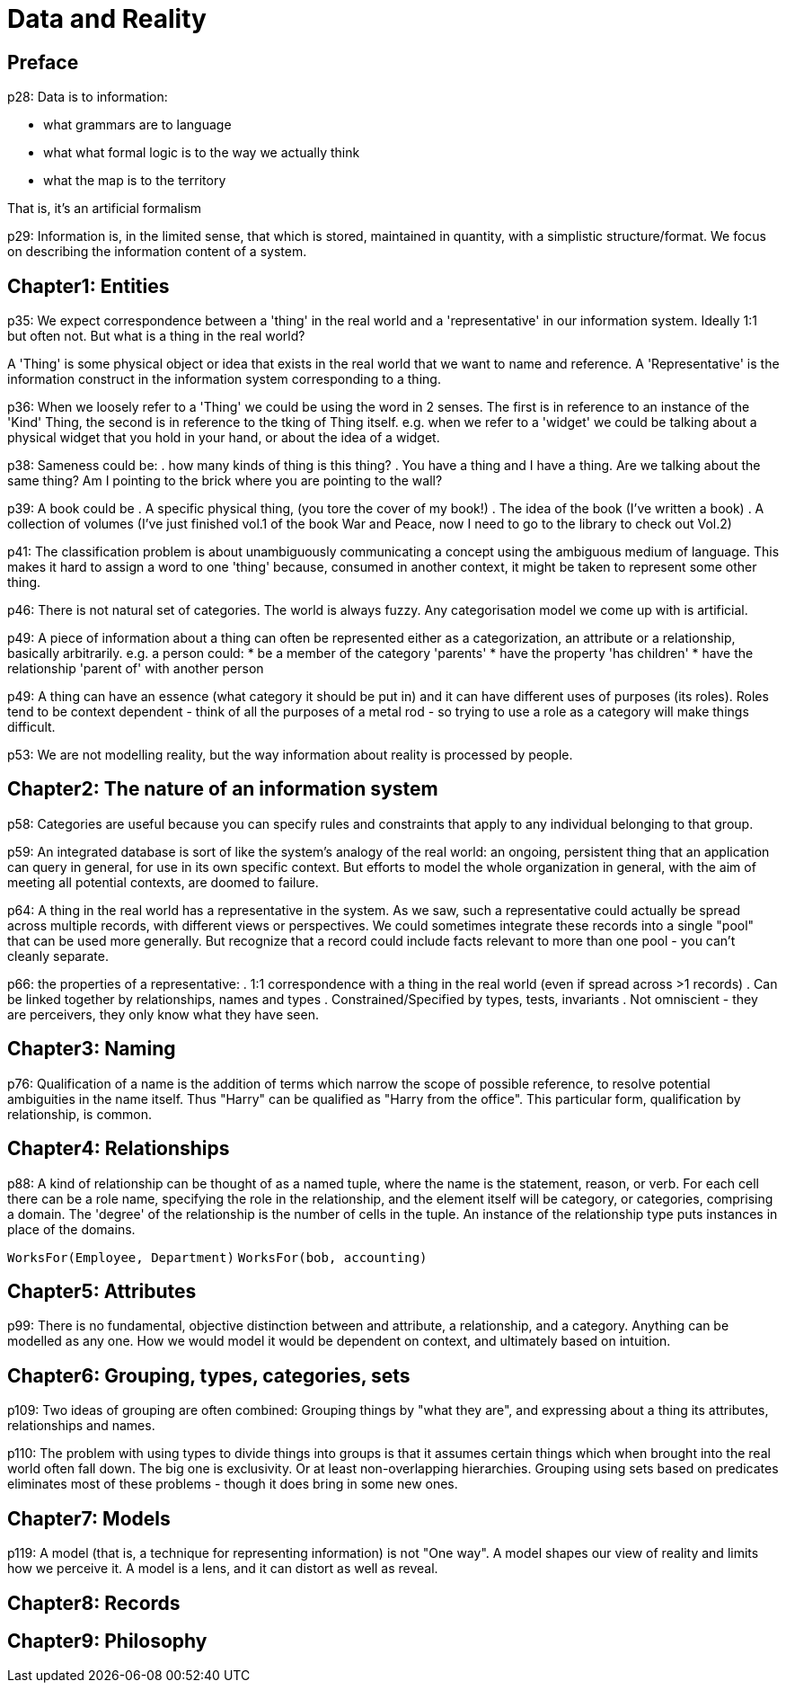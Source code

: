= Data and Reality

== Preface
p28: Data is to information:

* what grammars are to language
* what what formal logic is to the way we actually think
* what the map is to the territory

That is, it's an artificial formalism

p29: Information is, in the limited sense, that which is stored, maintained in quantity, with a simplistic structure/format. We focus on describing the information content of a system.

== Chapter1: Entities
p35: We expect correspondence between a 'thing' in the real world and a 'representative' in our information system. Ideally 1:1 but often not. But what is a thing in the real world?

A 'Thing' is some physical object or idea that exists in the real world that we want to name and reference. A 'Representative' is the information construct in the information system corresponding to a thing.

p36: When we loosely refer to a 'Thing' we could be using the word in 2 senses. The first is in reference to an instance of the 'Kind' Thing, the second is in reference to the tking of Thing itself. e.g. when we refer to a 'widget' we could be talking about a physical widget that you hold in your hand, or about the idea of a widget.

p38: Sameness could be:
. how many kinds of thing is this thing?
. You have a thing and I have a thing. Are we talking about the same thing? Am I pointing to the brick where you are pointing to the wall?

p39: A book could be
. A specific physical thing, (you tore the cover of my book!)
. The idea of the book (I've written a book)
. A collection of volumes (I've just finished vol.1 of the book War and Peace, now I need to go to the library to check out Vol.2)

p41: The classification problem is about unambiguously communicating a concept using the ambiguous medium of language. This makes it hard to assign a word to one 'thing' because, consumed in another context, it might be taken to represent some other thing.

p46: There is not natural set of categories. The world is always fuzzy. Any categorisation model we come up with is artificial.

p49: A piece of information about a thing can often be represented either as a categorization, an attribute or a relationship, basically arbitrarily. e.g. a person could:
* be a member of the category 'parents'
* have the property 'has children'
* have the relationship 'parent of' with another person

p49: A thing can have an essence (what category it should be put in) and it can have different uses of purposes (its roles). Roles tend to be context dependent - think of all the purposes of a metal rod - so trying to use a role as a category will make things difficult.

p53: We are not modelling reality, but the way information about reality is processed by people.

== Chapter2: The nature of an information system

p58: Categories are useful because you can specify rules and constraints that apply to any individual belonging to that group.

p59: An integrated database is sort of like the system's analogy of the real world: an ongoing, persistent thing that an application can query in general, for use in its own specific context. But efforts to model the whole organization in general, with the aim of meeting all potential contexts, are doomed to failure.

p64: A thing in the real world has a representative in the system. As we saw, such a representative could actually be spread across multiple records, with different views or perspectives. We could sometimes integrate these records into a single "pool" that can be used more generally. But recognize that a record could include facts relevant to more than one pool - you can't cleanly separate.

p66: the properties of a representative:
. 1:1 correspondence with a thing in the real world (even if spread across >1 records)
. Can be linked together by relationships, names and types
. Constrained/Specified by types, tests, invariants
. Not omniscient - they are perceivers, they only know what they have seen.

== Chapter3: Naming
p76: Qualification of a name is the addition of terms which narrow the scope of possible reference, to resolve potential ambiguities in the name itself. Thus "Harry" can be qualified as "Harry from the office". This particular form, qualification by relationship, is common.

== Chapter4: Relationships
p88: A kind of relationship can be thought of as a named tuple, where the name is the statement, reason, or verb. For each cell there can be a role name, specifying the role in the relationship, and the element itself will be category, or categories, comprising a domain. The 'degree' of the relationship is the number of cells in the tuple. An instance of the relationship type puts instances in place of the domains.

`WorksFor(Employee, Department)`
`WorksFor(bob, accounting)`

== Chapter5: Attributes
p99: There is no fundamental, objective distinction between and attribute, a relationship, and a category. Anything can be modelled as any one. How we would model it would be dependent on context, and ultimately based on intuition.

== Chapter6: Grouping, types, categories, sets
p109: Two ideas of grouping are often combined: Grouping things by "what they are", and expressing about a thing its attributes, relationships and names.

p110: The problem with using types to divide things into groups is that it assumes certain things which when brought into the real world often fall down. The big one is exclusivity. Or at least non-overlapping hierarchies. Grouping using sets based on predicates eliminates most of these problems - though it does bring in some new ones.

== Chapter7: Models
p119: A model (that is, a technique for representing information) is not "One way". A model shapes our view of reality and limits how we perceive it. A model is a lens, and it can distort as well as reveal.

== Chapter8: Records
== Chapter9: Philosophy

